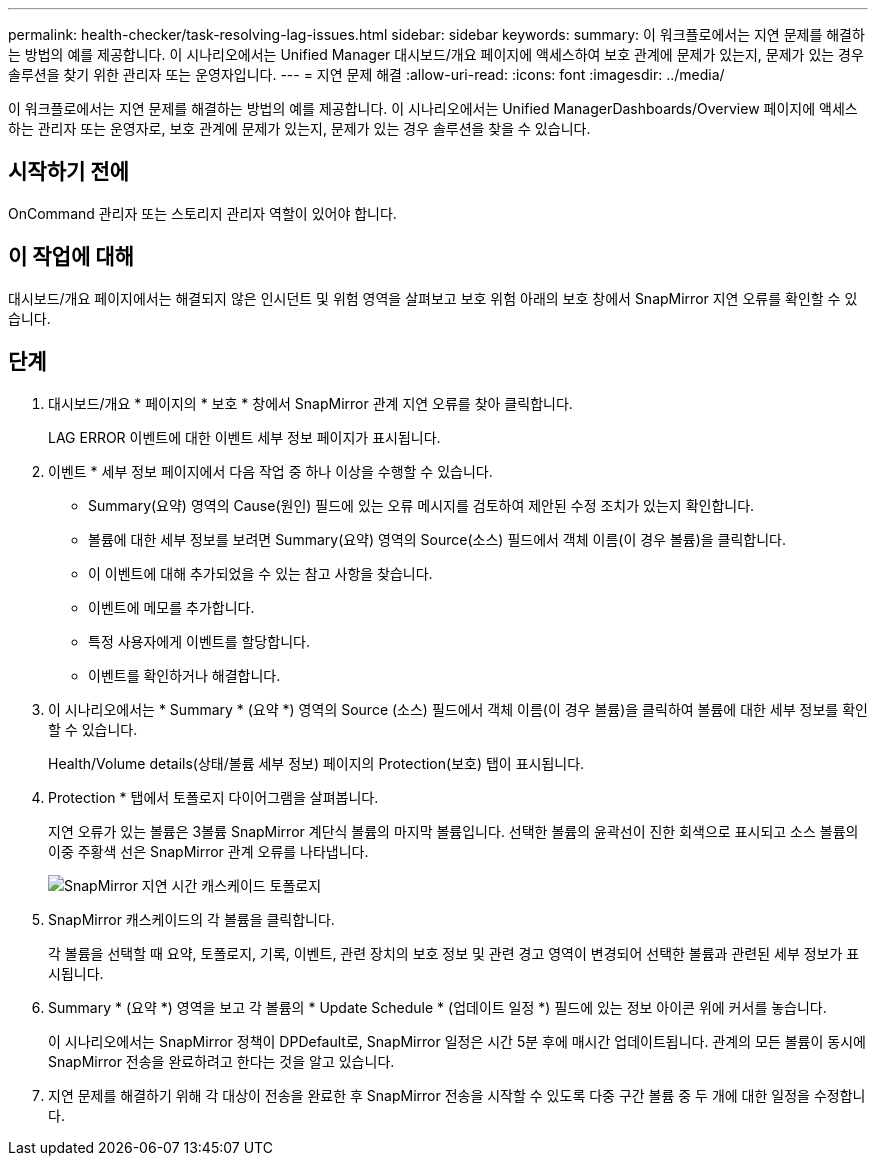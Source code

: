 ---
permalink: health-checker/task-resolving-lag-issues.html 
sidebar: sidebar 
keywords:  
summary: 이 워크플로에서는 지연 문제를 해결하는 방법의 예를 제공합니다. 이 시나리오에서는 Unified Manager 대시보드/개요 페이지에 액세스하여 보호 관계에 문제가 있는지, 문제가 있는 경우 솔루션을 찾기 위한 관리자 또는 운영자입니다. 
---
= 지연 문제 해결
:allow-uri-read: 
:icons: font
:imagesdir: ../media/


[role="lead"]
이 워크플로에서는 지연 문제를 해결하는 방법의 예를 제공합니다. 이 시나리오에서는 Unified ManagerDashboards/Overview 페이지에 액세스하는 관리자 또는 운영자로, 보호 관계에 문제가 있는지, 문제가 있는 경우 솔루션을 찾을 수 있습니다.



== 시작하기 전에

OnCommand 관리자 또는 스토리지 관리자 역할이 있어야 합니다.



== 이 작업에 대해

대시보드/개요 페이지에서는 해결되지 않은 인시던트 및 위험 영역을 살펴보고 보호 위험 아래의 보호 창에서 SnapMirror 지연 오류를 확인할 수 있습니다.



== 단계

. 대시보드/개요 * 페이지의 * 보호 * 창에서 SnapMirror 관계 지연 오류를 찾아 클릭합니다.
+
LAG ERROR 이벤트에 대한 이벤트 세부 정보 페이지가 표시됩니다.

. 이벤트 * 세부 정보 페이지에서 다음 작업 중 하나 이상을 수행할 수 있습니다.
+
** Summary(요약) 영역의 Cause(원인) 필드에 있는 오류 메시지를 검토하여 제안된 수정 조치가 있는지 확인합니다.
** 볼륨에 대한 세부 정보를 보려면 Summary(요약) 영역의 Source(소스) 필드에서 객체 이름(이 경우 볼륨)을 클릭합니다.
** 이 이벤트에 대해 추가되었을 수 있는 참고 사항을 찾습니다.
** 이벤트에 메모를 추가합니다.
** 특정 사용자에게 이벤트를 할당합니다.
** 이벤트를 확인하거나 해결합니다.


. 이 시나리오에서는 * Summary * (요약 *) 영역의 Source (소스) 필드에서 객체 이름(이 경우 볼륨)을 클릭하여 볼륨에 대한 세부 정보를 확인할 수 있습니다.
+
Health/Volume details(상태/볼륨 세부 정보) 페이지의 Protection(보호) 탭이 표시됩니다.

. Protection * 탭에서 토폴로지 다이어그램을 살펴봅니다.
+
지연 오류가 있는 볼륨은 3볼륨 SnapMirror 계단식 볼륨의 마지막 볼륨입니다. 선택한 볼륨의 윤곽선이 진한 회색으로 표시되고 소스 볼륨의 이중 주황색 선은 SnapMirror 관계 오류를 나타냅니다.

+
image::../media/topology-cascade-lag-error.gif[SnapMirror 지연 시간 캐스케이드 토폴로지]

. SnapMirror 캐스케이드의 각 볼륨을 클릭합니다.
+
각 볼륨을 선택할 때 요약, 토폴로지, 기록, 이벤트, 관련 장치의 보호 정보 및 관련 경고 영역이 변경되어 선택한 볼륨과 관련된 세부 정보가 표시됩니다.

. Summary * (요약 *) 영역을 보고 각 볼륨의 * Update Schedule * (업데이트 일정 *) 필드에 있는 정보 아이콘 위에 커서를 놓습니다.
+
이 시나리오에서는 SnapMirror 정책이 DPDefault로, SnapMirror 일정은 시간 5분 후에 매시간 업데이트됩니다. 관계의 모든 볼륨이 동시에 SnapMirror 전송을 완료하려고 한다는 것을 알고 있습니다.

. 지연 문제를 해결하기 위해 각 대상이 전송을 완료한 후 SnapMirror 전송을 시작할 수 있도록 다중 구간 볼륨 중 두 개에 대한 일정을 수정합니다.

